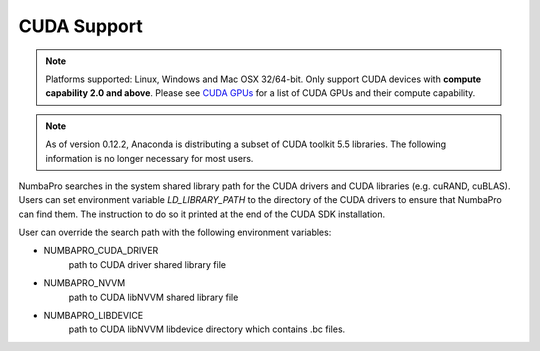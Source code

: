 ------------
CUDA Support
------------

.. NOTE:: Platforms supported: Linux, Windows and Mac OSX 32/64-bit.
          Only support CUDA devices with **compute capability 2.0 and above**.
          Please see `CUDA GPUs <https://developer.nvidia.com/cuda-gpus>`_ for 
          a list of CUDA GPUs and their compute capability.


.. NOTE:: As of version 0.12.2, Anaconda is distributing a subset of CUDA 
          toolkit 5.5 libraries.  
          The following information is no longer necessary for most users.


NumbaPro searches in the system shared library path for the CUDA drivers and CUDA libraries (e.g. cuRAND, cuBLAS).  Users can set environment variable `LD_LIBRARY_PATH` to the directory of the CUDA drivers to ensure that NumbaPro can find them.  The instruction to do so it printed at the end of the CUDA SDK installation.

User can override the search path with the following environment variables:

- NUMBAPRO_CUDA_DRIVER
    path to CUDA driver shared library file
- NUMBAPRO_NVVM
    path to CUDA libNVVM shared library file
- NUMBAPRO_LIBDEVICE
    path to CUDA libNVVM libdevice directory which contains .bc files.
